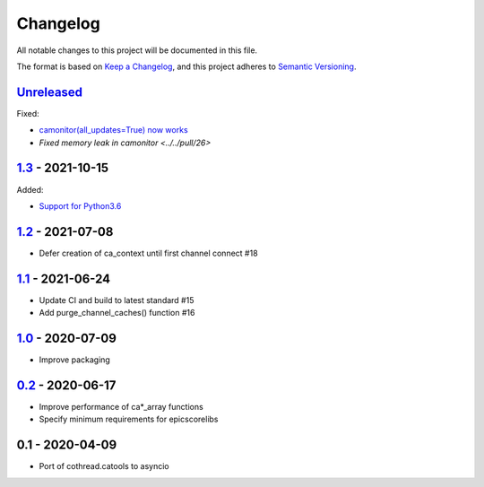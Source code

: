 Changelog
=========

All notable changes to this project will be documented in this file.

The format is based on `Keep a Changelog <https://keepachangelog.com/en/1.0.0/>`_,
and this project adheres to `Semantic Versioning <https://semver.org/spec/v2.0.0.html>`_.

Unreleased_
-----------

Fixed:

- `camonitor(all_updates=True) now works <../../pull/24>`_
- `Fixed memory leak in camonitor <../../pull/26>`

1.3_ - 2021-10-15
-----------------

Added:

- `Support for Python3.6 <../../pull/19>`_

1.2_ - 2021-07-08
-----------------

- Defer creation of ca_context until first channel connect #18

1.1_ - 2021-06-24
-----------------

- Update CI and build to latest standard #15
- Add purge_channel_caches() function #16


1.0_ - 2020-07-09
-----------------

- Improve packaging


0.2_ - 2020-06-17
-----------------

- Improve performance of ca*_array functions
- Specify minimum requirements for epicscorelibs


0.1 - 2020-04-09
----------------

- Port of cothread.catools to asyncio

.. _Unreleased: ../../compare/1.3...HEAD
.. _1.3: ../../compare/1.2...1.3
.. _1.2: ../../compare/1.1...1.2
.. _1.1: ../../compare/1.0...1.1
.. _1.0: ../../compare/0.2...1.0
.. _0.2: ../../compare/0.1...0.2
